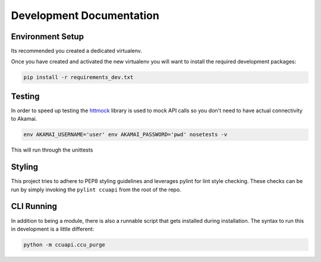 Development Documentation
=========================

Environment Setup
-----------------
Its recommended you created a dedicated virtualenv.

Once you have created and activated the new virtualenv you will want to
install the required development packages:

.. code-block:: bash

    pip install -r requirements_dev.txt

Testing
-------
In order to speed up testing the `httmock <https://pypi.python.org/pypi/httmock/>`_
library is used to mock API calls so you don't need to have actual connectivity
to Akamai.

.. code-block:: bash

    env AKAMAI_USERNAME='user' env AKAMAI_PASSWORD='pwd' nosetests -v

This will run through the unittests

Styling
-------
This project tries to adhere to PEP8 styling guidelines and leverages pylint
for lint style checking. These checks can be run by simply invoking the
``pylint ccuapi`` from the root of the repo.

CLI Running
-----------
In addition to being a module, there is also a runnable script that gets
installed during installation. The syntax to run this in development is a little
different:

.. code-block:: bash

    python -m ccuapi.ccu_purge